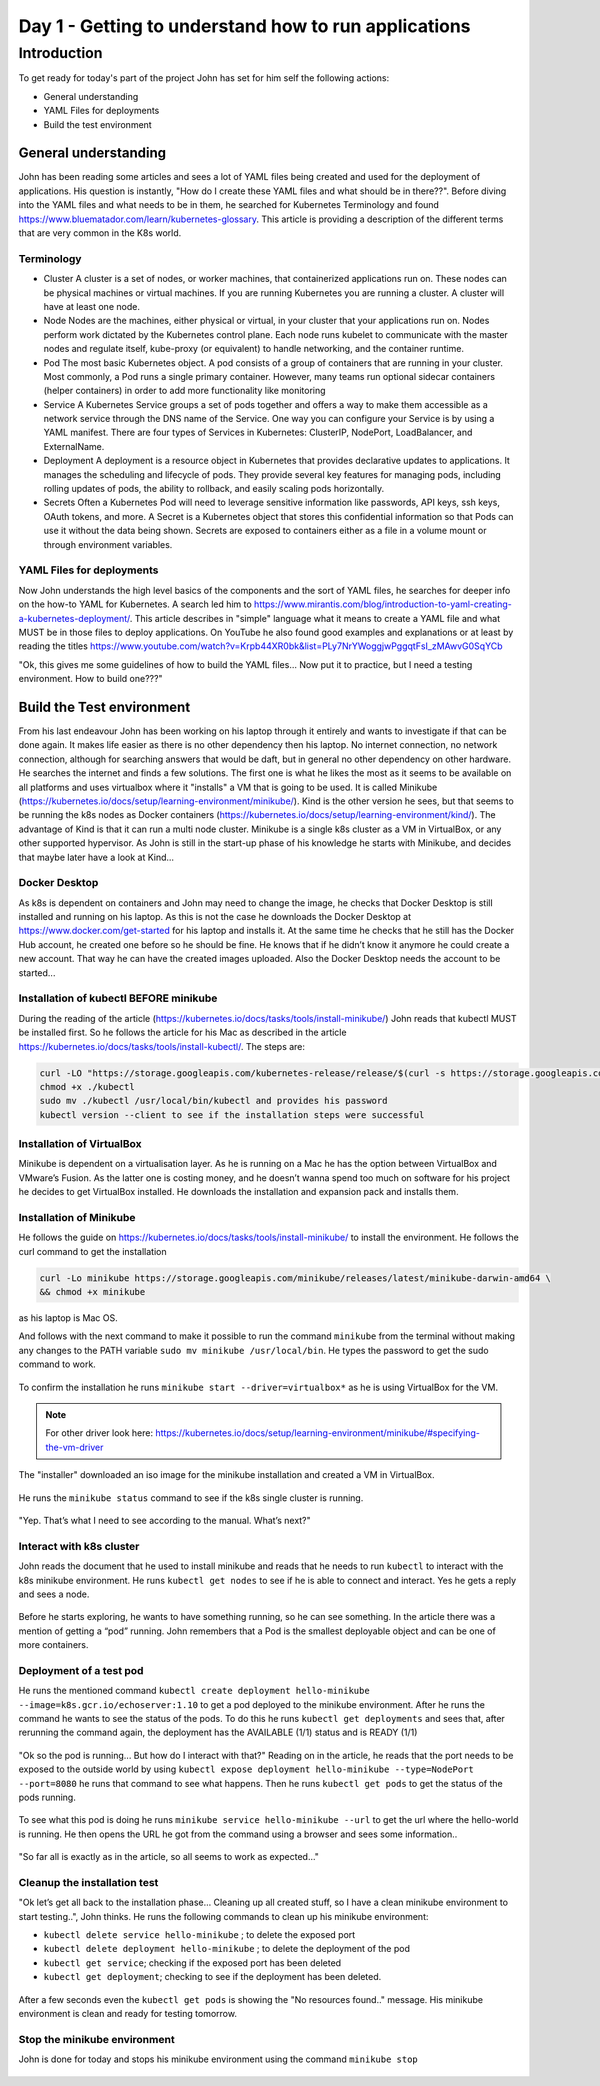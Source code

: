 .. _day1:

.. title:: Introduction to Kubernetes

Day 1 - Getting to understand how to run applications
=====================================================

Introduction
------------

To get ready for today's part of the project John has set for him self the following actions:

- General understanding
- YAML Files for deployments
- Build the test environment

General understanding
^^^^^^^^^^^^^^^^^^^^^

John has been reading some articles and sees a lot of YAML files being created and used for the deployment of applications. His question is instantly, "How do I create these YAML files and what should be in there??". Before diving into the YAML files and what needs to be in them, he searched for Kubernetes Terminology and found https://www.bluematador.com/learn/kubernetes-glossary. This article is providing a description of the different terms that are very common in the K8s world.

Terminology
***********

- Cluster
  A cluster is a set of nodes, or worker machines, that containerized applications run on. These nodes can be physical machines or virtual machines. If you are running Kubernetes you are running a cluster. A cluster will have at least one node.
- Node
  Nodes are the machines, either physical or virtual, in your cluster that your applications run on. Nodes perform work dictated by the Kubernetes control plane. Each node runs kubelet to communicate with the master nodes and regulate itself, kube-proxy (or equivalent) to handle networking, and the container runtime.
- Pod
  The most basic Kubernetes object. A pod consists of a group of containers that are running in your cluster. Most commonly, a Pod runs a single primary container. However, many teams run optional sidecar containers (helper containers) in order to add more functionality like monitoring
- Service
  A Kubernetes Service groups a set of pods together and offers a way to make them accessible as a network service through the DNS name of the Service. One way you can configure your Service is by using a YAML manifest. There are four types of Services in Kubernetes: ClusterIP, NodePort, LoadBalancer, and ExternalName.
- Deployment
  A deployment is a resource object in Kubernetes that provides declarative updates to applications. It manages the scheduling and lifecycle of pods. They provide several key features for managing pods, including rolling updates of pods, the ability to rollback, and easily scaling pods horizontally.
- Secrets
  Often a Kubernetes Pod will need to leverage sensitive information like passwords, API keys, ssh keys, OAuth tokens, and more. A Secret is a Kubernetes object that stores this confidential information so that Pods can use it without the data being shown. Secrets are exposed to containers either as a file in a volume mount or through environment variables.

YAML Files for deployments
**************************

Now John understands the high level basics of the components and the sort of YAML files, he searches for deeper info on the how-to YAML for Kubernetes. A search led him to https://www.mirantis.com/blog/introduction-to-yaml-creating-a-kubernetes-deployment/. This article describes in "simple" language what it means to create a YAML file and what MUST be in those files to deploy applications. On YouTube he also found good examples and explanations or at least by reading the titles https://www.youtube.com/watch?v=Krpb44XR0bk&list=PLy7NrYWoggjwPggqtFsI_zMAwvG0SqYCb

"Ok, this gives me some guidelines of how to build the YAML files... Now put it to practice, but I need a testing environment. How to build one???"

Build the Test environment
^^^^^^^^^^^^^^^^^^^^^^^^^^

From his last endeavour John has been working on his laptop through it entirely and wants to investigate if that can be done again. It makes life easier as there is no other dependency then his laptop. No internet connection, no network connection, although for searching answers that would be daft, but in general no other dependency on other hardware. He searches the internet and finds a few solutions. The first one is what he likes the most as it seems to be available on all platforms and uses virtualbox where it "installs" a VM that is going to be used. It is called Minikube (https://kubernetes.io/docs/setup/learning-environment/minikube/). Kind is the other version he sees, but that seems to be running the k8s nodes as Docker containers (https://kubernetes.io/docs/setup/learning-environment/kind/). The advantage of Kind is that it can run a multi node cluster. Minikube is a single k8s cluster as a VM in VirtualBox, or any other supported hypervisor. As John is still in the start-up phase of his knowledge he starts with Minikube, and decides that maybe later have a look at Kind...

Docker Desktop
***************************

As k8s is dependent on containers and John may need to change the image, he checks that Docker Desktop is still installed and running on his laptop. As this is not the case he downloads the Docker Desktop at https://www.docker.com/get-started for his laptop and installs it. At the same time he checks that he still has the Docker Hub account, he created one before so he should be fine. He knows that if he didn’t know it anymore he could create a new account. That way he can have the created images uploaded. Also the Docker Desktop needs the account to be started...

Installation of kubectl BEFORE minikube
***************************************

During the reading of the article (https://kubernetes.io/docs/tasks/tools/install-minikube/) John reads that kubectl MUST be installed first. So he follows the article for his Mac as described in the article https://kubernetes.io/docs/tasks/tools/install-kubectl/. The steps are:

.. code-block:: bash
    
    curl -LO "https://storage.googleapis.com/kubernetes-release/release/$(curl -s https://storage.googleapis.com/kubernetes-release/release/stable.txt)/bin/darwin/amd64/kubectl"
    chmod +x ./kubectl
    sudo mv ./kubectl /usr/local/bin/kubectl and provides his password
    kubectl version --client to see if the installation steps were successful

Installation of VirtualBox
***************************************
Minikube is dependent on a virtualisation layer. As he is running on a Mac he has the option between VirtualBox and VMware’s Fusion. As the latter one is costing money, and he doesn’t wanna spend too much on software for his project he decides to get VirtualBox installed. He downloads the installation and expansion pack and installs them.

Installation of Minikube
***************************************

He follows the guide on https://kubernetes.io/docs/tasks/tools/install-minikube/ to install the environment. He follows the curl command to get the installation

.. code-block:: bash 

    curl -Lo minikube https://storage.googleapis.com/minikube/releases/latest/minikube-darwin-amd64 \
    && chmod +x minikube

as his laptop is Mac OS.

And follows with the next command to make it possible to run the command ``minikube`` from the terminal without making any changes to the PATH variable ``sudo mv minikube /usr/local/bin``.
He types the password to get the sudo command to work.

.. figure:: images/01.png

To confirm the installation he runs ``minikube start --driver=virtualbox*`` as he is using VirtualBox for the VM. 

.. note:: 
    For other driver look here: https://kubernetes.io/docs/setup/learning-environment/minikube/#specifying-the-vm-driver

.. figure:: images/02.png

The "installer" downloaded an iso image for the minikube installation and created a VM in VirtualBox.

.. figure:: images/03.png

He runs the ``minikube status`` command to see if the k8s single cluster is running.

.. figure:: images/04.png

"Yep. That’s what I need to see according to the manual. What’s next?"

Interact with k8s cluster
***************************************

John reads the document that he used to install minikube and reads that he needs to run ``kubectl`` to interact with the k8s minikube environment.
He runs ``kubectl get nodes`` to see if he is able to connect and interact. Yes he gets a reply and sees a node. 

.. figure:: images/05.png

Before he starts exploring, he wants to have something running, so he can see something. In the article there was a mention of getting a “pod” running. John remembers that a Pod is the smallest deployable object and can be one of more containers.

Deployment of a test pod
***************************************
He runs the mentioned command ``kubectl create deployment hello-minikube --image=k8s.gcr.io/echoserver:1.10`` to get a pod deployed to the minikube environment.
After he runs the command he wants to see the status of the pods. To do this he runs ``kubectl get deployments`` and sees that, after rerunning the command again, the deployment has the AVAILABLE (1/1) status and is READY (1/1)

.. figure:: images/06.png

"Ok so the pod is running... But how do I interact with that?" Reading on in the article, he reads that the port needs to be exposed to the outside world by using ``kubectl expose deployment hello-minikube --type=NodePort --port=8080`` he runs that command to see what happens.
Then he runs ``kubectl get pods`` to get the status of the pods running.

.. figure:: images/07.png

To see what this pod is doing he runs ``minikube service hello-minikube --url`` to get the url where the hello-world is running. He then opens the URL he got from the command using a browser and sees some information..

.. figure:: images/08.png

.. figure:: images/09.png

"So far all is exactly as in the article, so all seems to work as expected..."

Cleanup the installation test
***************************************

"Ok let’s get all back to the installation phase... Cleaning up all created stuff, so I have a clean minikube environment to start testing..", John thinks.
He runs the following commands to clean up his minikube environment:

- ``kubectl delete service hello-minikube`` ; to delete the exposed port
- ``kubectl delete deployment hello-minikube`` ; to delete the deployment of the pod
- ``kubectl get service``; checking if the exposed port has been deleted
- ``kubectl get deployment``; checking to see if the deployment has been deleted.

.. figure:: images/10.png

After a few seconds even the ``kubectl get pods`` is showing the "No resources found.." message. His minikube environment is clean and ready for testing tomorrow.

Stop the minikube environment
***************************************
John is done for today and stops his minikube environment using the command ``minikube stop``

.. figure:: images/11.png
